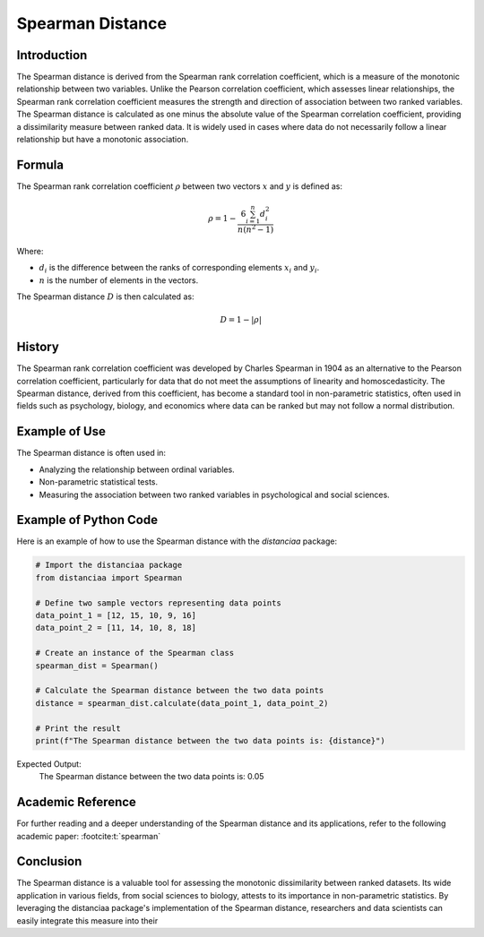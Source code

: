 Spearman Distance
=================

Introduction
------------

The Spearman distance is derived from the Spearman rank correlation coefficient, which is a measure of the monotonic relationship between two variables. Unlike the Pearson correlation coefficient, which assesses linear relationships, the Spearman rank correlation coefficient measures the strength and direction of association between two ranked variables. The Spearman distance is calculated as one minus the absolute value of the Spearman correlation coefficient, providing a dissimilarity measure between ranked data. It is widely used in cases where data do not necessarily follow a linear relationship but have a monotonic association.

Formula
-------

The Spearman rank correlation coefficient :math:`\rho` between two vectors :math:`x` and :math:`y` is defined as:

.. math::

    \rho = 1 - \frac{6 \sum_{i=1}^{n} d_i^2}{n(n^2 - 1)}

Where:

- :math:`d_i` is the difference between the ranks of corresponding elements :math:`x_i` and :math:`y_i`.

- :math:`n` is the number of elements in the vectors.

The Spearman distance :math:`D` is then calculated as:

.. math::

    D = 1 - |\rho|

History
-------

The Spearman rank correlation coefficient was developed by Charles Spearman in 1904 as an alternative to the Pearson correlation coefficient, particularly for data that do not meet the assumptions of linearity and homoscedasticity. The Spearman distance, derived from this coefficient, has become a standard tool in non-parametric statistics, often used in fields such as psychology, biology, and economics where data can be ranked but may not follow a normal distribution.

Example of Use
--------------

The Spearman distance is often used in:

- Analyzing the relationship between ordinal variables.
- Non-parametric statistical tests.
- Measuring the association between two ranked variables in psychological and social sciences.

Example of Python Code
----------------------

Here is an example of how to use the Spearman distance with the `distanciaa` package:

.. code-block:: python

    # Import the distanciaa package
    from distanciaa import Spearman

    # Define two sample vectors representing data points
    data_point_1 = [12, 15, 10, 9, 16]
    data_point_2 = [11, 14, 10, 8, 18]

    # Create an instance of the Spearman class
    spearman_dist = Spearman()

    # Calculate the Spearman distance between the two data points
    distance = spearman_dist.calculate(data_point_1, data_point_2)

    # Print the result
    print(f"The Spearman distance between the two data points is: {distance}")

Expected Output:
    The Spearman distance between the two data points is: 0.05

Academic Reference
------------------

For further reading and a deeper understanding of the Spearman distance and its applications, refer to the following academic paper: :footcite:t:`spearman`

.. footbibliography::

Conclusion
----------

The Spearman distance is a valuable tool for assessing the monotonic dissimilarity between ranked datasets. Its wide application in various fields, from social sciences to biology, attests to its importance in non-parametric statistics. By leveraging the distanciaa package's implementation of the Spearman distance, researchers and data scientists can easily integrate this measure into their
